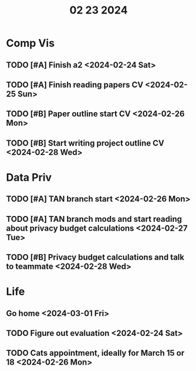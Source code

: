 #+title: 02 23 2024

* Comp Vis
** TODO [#A] Finish a2 <2024-02-24 Sat>
** TODO [#A] Finish reading papers CV <2024-02-25 Sun>
** TODO [#B] Paper outline start CV <2024-02-26 Mon>
** TODO [#B] Start writing project outline CV <2024-02-28 Wed>

* Data Priv
** TODO [#A] TAN branch start <2024-02-26 Mon>
** TODO [#A] TAN branch mods and start reading about privacy budget calculations <2024-02-27 Tue>
** TODO [#B] Privacy budget calculations and talk to teammate <2024-02-28 Wed>

* Life
** Go home <2024-03-01 Fri>
** TODO Figure out evaluation <2024-02-24 Sat>
** TODO Cats appointment, ideally for March 15 or 18 <2024-02-26 Mon>
